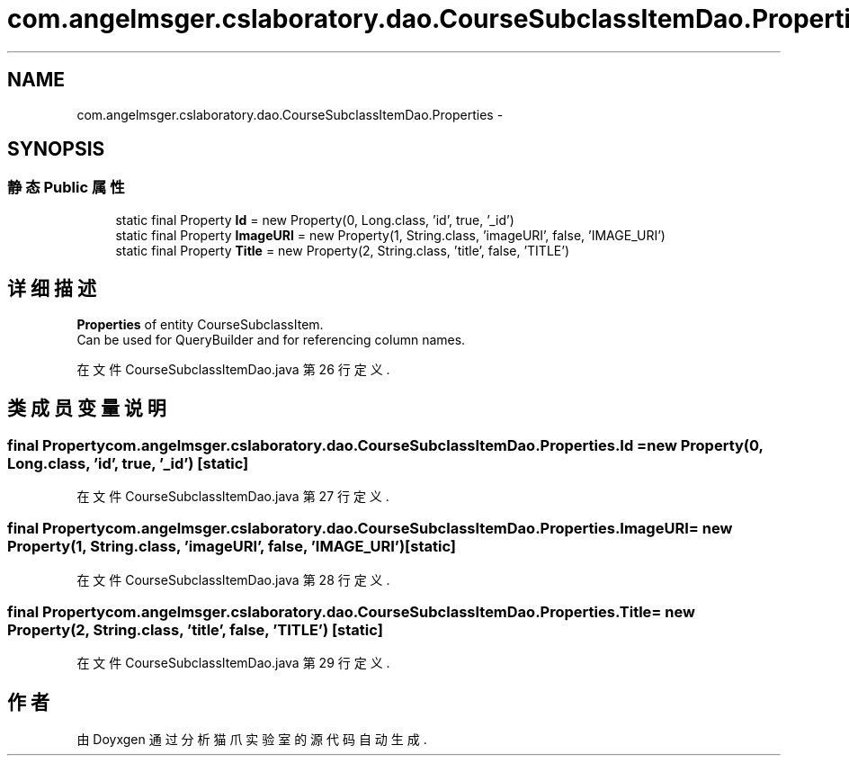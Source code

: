 .TH "com.angelmsger.cslaboratory.dao.CourseSubclassItemDao.Properties" 3 "2016年 十二月 27日 星期二" "Version 0.1.0" "猫爪实验室" \" -*- nroff -*-
.ad l
.nh
.SH NAME
com.angelmsger.cslaboratory.dao.CourseSubclassItemDao.Properties \- 
.SH SYNOPSIS
.br
.PP
.SS "静态 Public 属性"

.in +1c
.ti -1c
.RI "static final Property \fBId\fP = new Property(0, Long\&.class, 'id', true, '_id')"
.br
.ti -1c
.RI "static final Property \fBImageURI\fP = new Property(1, String\&.class, 'imageURI', false, 'IMAGE_URI')"
.br
.ti -1c
.RI "static final Property \fBTitle\fP = new Property(2, String\&.class, 'title', false, 'TITLE')"
.br
.in -1c
.SH "详细描述"
.PP 
\fBProperties\fP of entity CourseSubclassItem\&.
.br
 Can be used for QueryBuilder and for referencing column names\&. 
.PP
在文件 CourseSubclassItemDao\&.java 第 26 行定义\&.
.SH "类成员变量说明"
.PP 
.SS "final Property com\&.angelmsger\&.cslaboratory\&.dao\&.CourseSubclassItemDao\&.Properties\&.Id = new Property(0, Long\&.class, 'id', true, '_id')\fC [static]\fP"

.PP
在文件 CourseSubclassItemDao\&.java 第 27 行定义\&.
.SS "final Property com\&.angelmsger\&.cslaboratory\&.dao\&.CourseSubclassItemDao\&.Properties\&.ImageURI = new Property(1, String\&.class, 'imageURI', false, 'IMAGE_URI')\fC [static]\fP"

.PP
在文件 CourseSubclassItemDao\&.java 第 28 行定义\&.
.SS "final Property com\&.angelmsger\&.cslaboratory\&.dao\&.CourseSubclassItemDao\&.Properties\&.Title = new Property(2, String\&.class, 'title', false, 'TITLE')\fC [static]\fP"

.PP
在文件 CourseSubclassItemDao\&.java 第 29 行定义\&.

.SH "作者"
.PP 
由 Doyxgen 通过分析 猫爪实验室 的 源代码自动生成\&.
